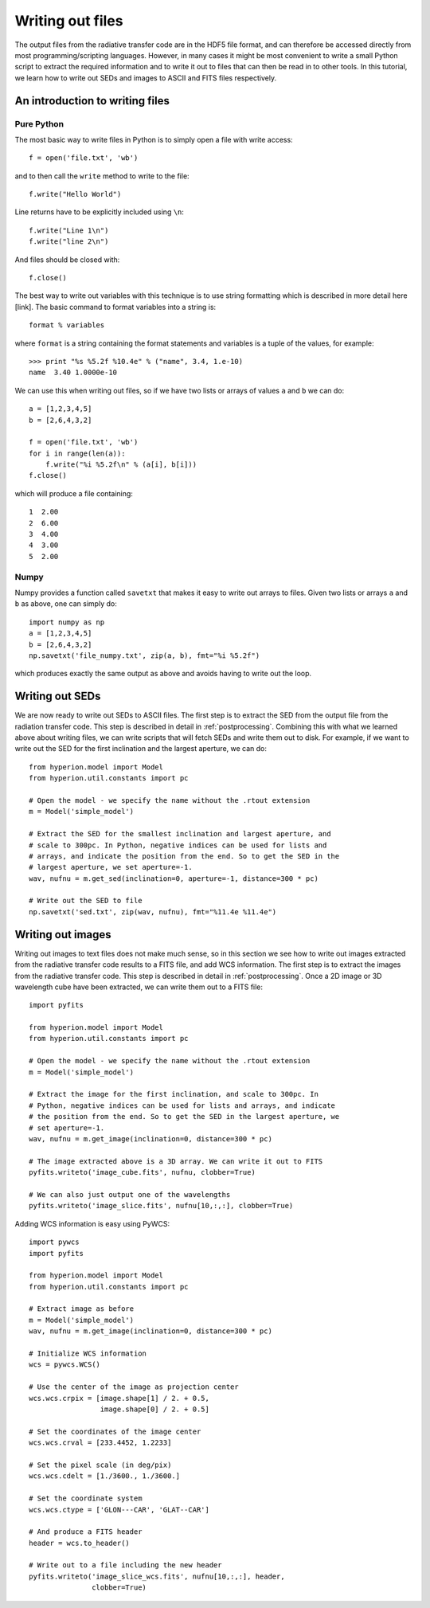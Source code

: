 =================
Writing out files
=================

The output files from the radiative transfer code are in the HDF5 file format,
and can therefore be accessed directly from most programming/scripting
languages. However, in many cases it might be most convenient to write a small
Python script to extract the required information and to write it out to files
that can then be read in to other tools. In this tutorial, we learn how to
write out SEDs and images to ASCII and FITS files respectively.

An introduction to writing files
================================

Pure Python
-----------

The most basic way to write files in Python is to simply open a file with
write access::

    f = open('file.txt', 'wb')

and to then call the ``write`` method to write to the file::

    f.write("Hello World")

Line returns have to be explicitly included using ``\n``::

    f.write("Line 1\n")
    f.write("line 2\n")

And files should be closed with::

    f.close()

The best way to write out variables with this technique is to use string
formatting which is described in more detail here [link]. The basic command to
format variables into a string is::

    format % variables

where ``format`` is a string containing the format statements and variables is
a tuple of the values, for example::

    >>> print "%s %5.2f %10.4e" % ("name", 3.4, 1.e-10)
    name  3.40 1.0000e-10

We can use this when writing out files, so if we have two lists or arrays of
values ``a`` and ``b`` we can do::

    a = [1,2,3,4,5]
    b = [2,6,4,3,2]

    f = open('file.txt', 'wb')
    for i in range(len(a)):
        f.write("%i %5.2f\n" % (a[i], b[i]))
    f.close()

which will produce a file containing::

    1  2.00
    2  6.00
    3  4.00
    4  3.00
    5  2.00

Numpy
-----

Numpy provides a function called ``savetxt`` that makes it easy to write out
arrays to files. Given two lists or arrays ``a`` and ``b`` as above, one can
simply do::

   import numpy as np
   a = [1,2,3,4,5]
   b = [2,6,4,3,2]
   np.savetxt('file_numpy.txt', zip(a, b), fmt="%i %5.2f")

which produces exactly the same output as above and avoids having to write out
the loop.

Writing out SEDs
================

We are now ready to write out SEDs to ASCII files. The first step is to
extract the SED from the output file from the radiation transfer code. This
step is described in detail in :ref:`postprocessing`. Combining this with what
we learned above about writing files, we can write scripts that will fetch
SEDs and write them out to disk. For example, if we want to write out the SED
for the first inclination and the largest aperture, we can do::

    from hyperion.model import Model
    from hyperion.util.constants import pc

    # Open the model - we specify the name without the .rtout extension
    m = Model('simple_model')

    # Extract the SED for the smallest inclination and largest aperture, and
    # scale to 300pc. In Python, negative indices can be used for lists and
    # arrays, and indicate the position from the end. So to get the SED in the
    # largest aperture, we set aperture=-1.
    wav, nufnu = m.get_sed(inclination=0, aperture=-1, distance=300 * pc)

    # Write out the SED to file
    np.savetxt('sed.txt', zip(wav, nufnu), fmt="%11.4e %11.4e")

Writing out images
==================

Writing out images to text files does not make much sense, so in this section
we see how to write out images extracted from the radiative transfer code
results to a FITS file, and add WCS information. The first step is to extract
the images from the radiative transfer code. This step is described in detail
in :ref:`postprocessing`. Once a 2D image or 3D wavelength cube have been
extracted, we can write them out to a FITS file::

    import pyfits

    from hyperion.model import Model
    from hyperion.util.constants import pc

    # Open the model - we specify the name without the .rtout extension
    m = Model('simple_model')

    # Extract the image for the first inclination, and scale to 300pc. In
    # Python, negative indices can be used for lists and arrays, and indicate
    # the position from the end. So to get the SED in the largest aperture, we
    # set aperture=-1.
    wav, nufnu = m.get_image(inclination=0, distance=300 * pc)

    # The image extracted above is a 3D array. We can write it out to FITS
    pyfits.writeto('image_cube.fits', nufnu, clobber=True)

    # We can also just output one of the wavelengths
    pyfits.writeto('image_slice.fits', nufnu[10,:,:], clobber=True)

Adding WCS information is easy using PyWCS::

    import pywcs
    import pyfits

    from hyperion.model import Model
    from hyperion.util.constants import pc

    # Extract image as before
    m = Model('simple_model')
    wav, nufnu = m.get_image(inclination=0, distance=300 * pc)

    # Initialize WCS information
    wcs = pywcs.WCS()

    # Use the center of the image as projection center
    wcs.wcs.crpix = [image.shape[1] / 2. + 0.5,
                     image.shape[0] / 2. + 0.5]

    # Set the coordinates of the image center
    wcs.wcs.crval = [233.4452, 1.2233]

    # Set the pixel scale (in deg/pix)
    wcs.wcs.cdelt = [1./3600., 1./3600.]

    # Set the coordinate system
    wcs.wcs.ctype = ['GLON---CAR', 'GLAT--CAR']

    # And produce a FITS header
    header = wcs.to_header()

    # Write out to a file including the new header
    pyfits.writeto('image_slice_wcs.fits', nufnu[10,:,:], header,
                   clobber=True)
    